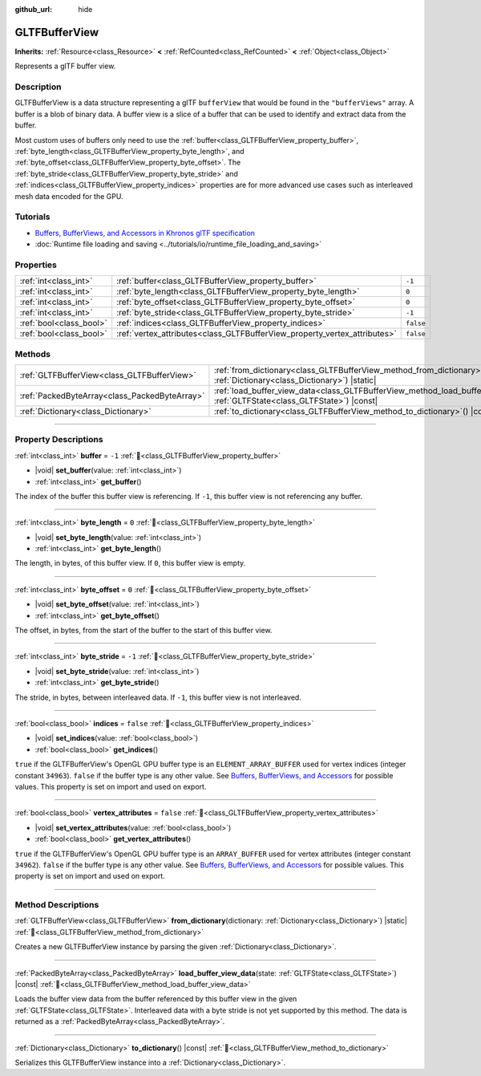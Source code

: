 :github_url: hide

.. DO NOT EDIT THIS FILE!!!
.. Generated automatically from Godot engine sources.
.. Generator: https://github.com/godotengine/godot/tree/master/doc/tools/make_rst.py.
.. XML source: https://github.com/godotengine/godot/tree/master/modules/gltf/doc_classes/GLTFBufferView.xml.

.. _class_GLTFBufferView:

GLTFBufferView
==============

**Inherits:** :ref:`Resource<class_Resource>` **<** :ref:`RefCounted<class_RefCounted>` **<** :ref:`Object<class_Object>`

Represents a glTF buffer view.

.. rst-class:: classref-introduction-group

Description
-----------

GLTFBufferView is a data structure representing a glTF ``bufferView`` that would be found in the ``"bufferViews"`` array. A buffer is a blob of binary data. A buffer view is a slice of a buffer that can be used to identify and extract data from the buffer.

Most custom uses of buffers only need to use the :ref:`buffer<class_GLTFBufferView_property_buffer>`, :ref:`byte_length<class_GLTFBufferView_property_byte_length>`, and :ref:`byte_offset<class_GLTFBufferView_property_byte_offset>`. The :ref:`byte_stride<class_GLTFBufferView_property_byte_stride>` and :ref:`indices<class_GLTFBufferView_property_indices>` properties are for more advanced use cases such as interleaved mesh data encoded for the GPU.

.. rst-class:: classref-introduction-group

Tutorials
---------

- `Buffers, BufferViews, and Accessors in Khronos glTF specification <https://github.com/KhronosGroup/glTF-Tutorials/blob/master/gltfTutorial/gltfTutorial_005_BuffersBufferViewsAccessors.md>`__

- :doc:`Runtime file loading and saving <../tutorials/io/runtime_file_loading_and_saving>`

.. rst-class:: classref-reftable-group

Properties
----------

.. table::
   :widths: auto

   +-------------------------+---------------------------------------------------------------------------+-----------+
   | :ref:`int<class_int>`   | :ref:`buffer<class_GLTFBufferView_property_buffer>`                       | ``-1``    |
   +-------------------------+---------------------------------------------------------------------------+-----------+
   | :ref:`int<class_int>`   | :ref:`byte_length<class_GLTFBufferView_property_byte_length>`             | ``0``     |
   +-------------------------+---------------------------------------------------------------------------+-----------+
   | :ref:`int<class_int>`   | :ref:`byte_offset<class_GLTFBufferView_property_byte_offset>`             | ``0``     |
   +-------------------------+---------------------------------------------------------------------------+-----------+
   | :ref:`int<class_int>`   | :ref:`byte_stride<class_GLTFBufferView_property_byte_stride>`             | ``-1``    |
   +-------------------------+---------------------------------------------------------------------------+-----------+
   | :ref:`bool<class_bool>` | :ref:`indices<class_GLTFBufferView_property_indices>`                     | ``false`` |
   +-------------------------+---------------------------------------------------------------------------+-----------+
   | :ref:`bool<class_bool>` | :ref:`vertex_attributes<class_GLTFBufferView_property_vertex_attributes>` | ``false`` |
   +-------------------------+---------------------------------------------------------------------------+-----------+

.. rst-class:: classref-reftable-group

Methods
-------

.. table::
   :widths: auto

   +-----------------------------------------------+------------------------------------------------------------------------------------------------------------------------------------------+
   | :ref:`GLTFBufferView<class_GLTFBufferView>`   | :ref:`from_dictionary<class_GLTFBufferView_method_from_dictionary>`\ (\ dictionary\: :ref:`Dictionary<class_Dictionary>`\ ) |static|     |
   +-----------------------------------------------+------------------------------------------------------------------------------------------------------------------------------------------+
   | :ref:`PackedByteArray<class_PackedByteArray>` | :ref:`load_buffer_view_data<class_GLTFBufferView_method_load_buffer_view_data>`\ (\ state\: :ref:`GLTFState<class_GLTFState>`\ ) |const| |
   +-----------------------------------------------+------------------------------------------------------------------------------------------------------------------------------------------+
   | :ref:`Dictionary<class_Dictionary>`           | :ref:`to_dictionary<class_GLTFBufferView_method_to_dictionary>`\ (\ ) |const|                                                            |
   +-----------------------------------------------+------------------------------------------------------------------------------------------------------------------------------------------+

.. rst-class:: classref-section-separator

----

.. rst-class:: classref-descriptions-group

Property Descriptions
---------------------

.. _class_GLTFBufferView_property_buffer:

.. rst-class:: classref-property

:ref:`int<class_int>` **buffer** = ``-1`` :ref:`🔗<class_GLTFBufferView_property_buffer>`

.. rst-class:: classref-property-setget

- |void| **set_buffer**\ (\ value\: :ref:`int<class_int>`\ )
- :ref:`int<class_int>` **get_buffer**\ (\ )

The index of the buffer this buffer view is referencing. If ``-1``, this buffer view is not referencing any buffer.

.. rst-class:: classref-item-separator

----

.. _class_GLTFBufferView_property_byte_length:

.. rst-class:: classref-property

:ref:`int<class_int>` **byte_length** = ``0`` :ref:`🔗<class_GLTFBufferView_property_byte_length>`

.. rst-class:: classref-property-setget

- |void| **set_byte_length**\ (\ value\: :ref:`int<class_int>`\ )
- :ref:`int<class_int>` **get_byte_length**\ (\ )

The length, in bytes, of this buffer view. If ``0``, this buffer view is empty.

.. rst-class:: classref-item-separator

----

.. _class_GLTFBufferView_property_byte_offset:

.. rst-class:: classref-property

:ref:`int<class_int>` **byte_offset** = ``0`` :ref:`🔗<class_GLTFBufferView_property_byte_offset>`

.. rst-class:: classref-property-setget

- |void| **set_byte_offset**\ (\ value\: :ref:`int<class_int>`\ )
- :ref:`int<class_int>` **get_byte_offset**\ (\ )

The offset, in bytes, from the start of the buffer to the start of this buffer view.

.. rst-class:: classref-item-separator

----

.. _class_GLTFBufferView_property_byte_stride:

.. rst-class:: classref-property

:ref:`int<class_int>` **byte_stride** = ``-1`` :ref:`🔗<class_GLTFBufferView_property_byte_stride>`

.. rst-class:: classref-property-setget

- |void| **set_byte_stride**\ (\ value\: :ref:`int<class_int>`\ )
- :ref:`int<class_int>` **get_byte_stride**\ (\ )

The stride, in bytes, between interleaved data. If ``-1``, this buffer view is not interleaved.

.. rst-class:: classref-item-separator

----

.. _class_GLTFBufferView_property_indices:

.. rst-class:: classref-property

:ref:`bool<class_bool>` **indices** = ``false`` :ref:`🔗<class_GLTFBufferView_property_indices>`

.. rst-class:: classref-property-setget

- |void| **set_indices**\ (\ value\: :ref:`bool<class_bool>`\ )
- :ref:`bool<class_bool>` **get_indices**\ (\ )

``true`` if the GLTFBufferView's OpenGL GPU buffer type is an ``ELEMENT_ARRAY_BUFFER`` used for vertex indices (integer constant ``34963``). ``false`` if the buffer type is any other value. See `Buffers, BufferViews, and Accessors <https://github.com/KhronosGroup/glTF-Tutorials/blob/master/gltfTutorial/gltfTutorial_005_BuffersBufferViewsAccessors.md>`__ for possible values. This property is set on import and used on export.

.. rst-class:: classref-item-separator

----

.. _class_GLTFBufferView_property_vertex_attributes:

.. rst-class:: classref-property

:ref:`bool<class_bool>` **vertex_attributes** = ``false`` :ref:`🔗<class_GLTFBufferView_property_vertex_attributes>`

.. rst-class:: classref-property-setget

- |void| **set_vertex_attributes**\ (\ value\: :ref:`bool<class_bool>`\ )
- :ref:`bool<class_bool>` **get_vertex_attributes**\ (\ )

``true`` if the GLTFBufferView's OpenGL GPU buffer type is an ``ARRAY_BUFFER`` used for vertex attributes (integer constant ``34962``). ``false`` if the buffer type is any other value. See `Buffers, BufferViews, and Accessors <https://github.com/KhronosGroup/glTF-Tutorials/blob/master/gltfTutorial/gltfTutorial_005_BuffersBufferViewsAccessors.md>`__ for possible values. This property is set on import and used on export.

.. rst-class:: classref-section-separator

----

.. rst-class:: classref-descriptions-group

Method Descriptions
-------------------

.. _class_GLTFBufferView_method_from_dictionary:

.. rst-class:: classref-method

:ref:`GLTFBufferView<class_GLTFBufferView>` **from_dictionary**\ (\ dictionary\: :ref:`Dictionary<class_Dictionary>`\ ) |static| :ref:`🔗<class_GLTFBufferView_method_from_dictionary>`

Creates a new GLTFBufferView instance by parsing the given :ref:`Dictionary<class_Dictionary>`.

.. rst-class:: classref-item-separator

----

.. _class_GLTFBufferView_method_load_buffer_view_data:

.. rst-class:: classref-method

:ref:`PackedByteArray<class_PackedByteArray>` **load_buffer_view_data**\ (\ state\: :ref:`GLTFState<class_GLTFState>`\ ) |const| :ref:`🔗<class_GLTFBufferView_method_load_buffer_view_data>`

Loads the buffer view data from the buffer referenced by this buffer view in the given :ref:`GLTFState<class_GLTFState>`. Interleaved data with a byte stride is not yet supported by this method. The data is returned as a :ref:`PackedByteArray<class_PackedByteArray>`.

.. rst-class:: classref-item-separator

----

.. _class_GLTFBufferView_method_to_dictionary:

.. rst-class:: classref-method

:ref:`Dictionary<class_Dictionary>` **to_dictionary**\ (\ ) |const| :ref:`🔗<class_GLTFBufferView_method_to_dictionary>`

Serializes this GLTFBufferView instance into a :ref:`Dictionary<class_Dictionary>`.

.. |virtual| replace:: :abbr:`virtual (This method should typically be overridden by the user to have any effect.)`
.. |required| replace:: :abbr:`required (This method is required to be overridden when extending its base class.)`
.. |const| replace:: :abbr:`const (This method has no side effects. It doesn't modify any of the instance's member variables.)`
.. |vararg| replace:: :abbr:`vararg (This method accepts any number of arguments after the ones described here.)`
.. |constructor| replace:: :abbr:`constructor (This method is used to construct a type.)`
.. |static| replace:: :abbr:`static (This method doesn't need an instance to be called, so it can be called directly using the class name.)`
.. |operator| replace:: :abbr:`operator (This method describes a valid operator to use with this type as left-hand operand.)`
.. |bitfield| replace:: :abbr:`BitField (This value is an integer composed as a bitmask of the following flags.)`
.. |void| replace:: :abbr:`void (No return value.)`
